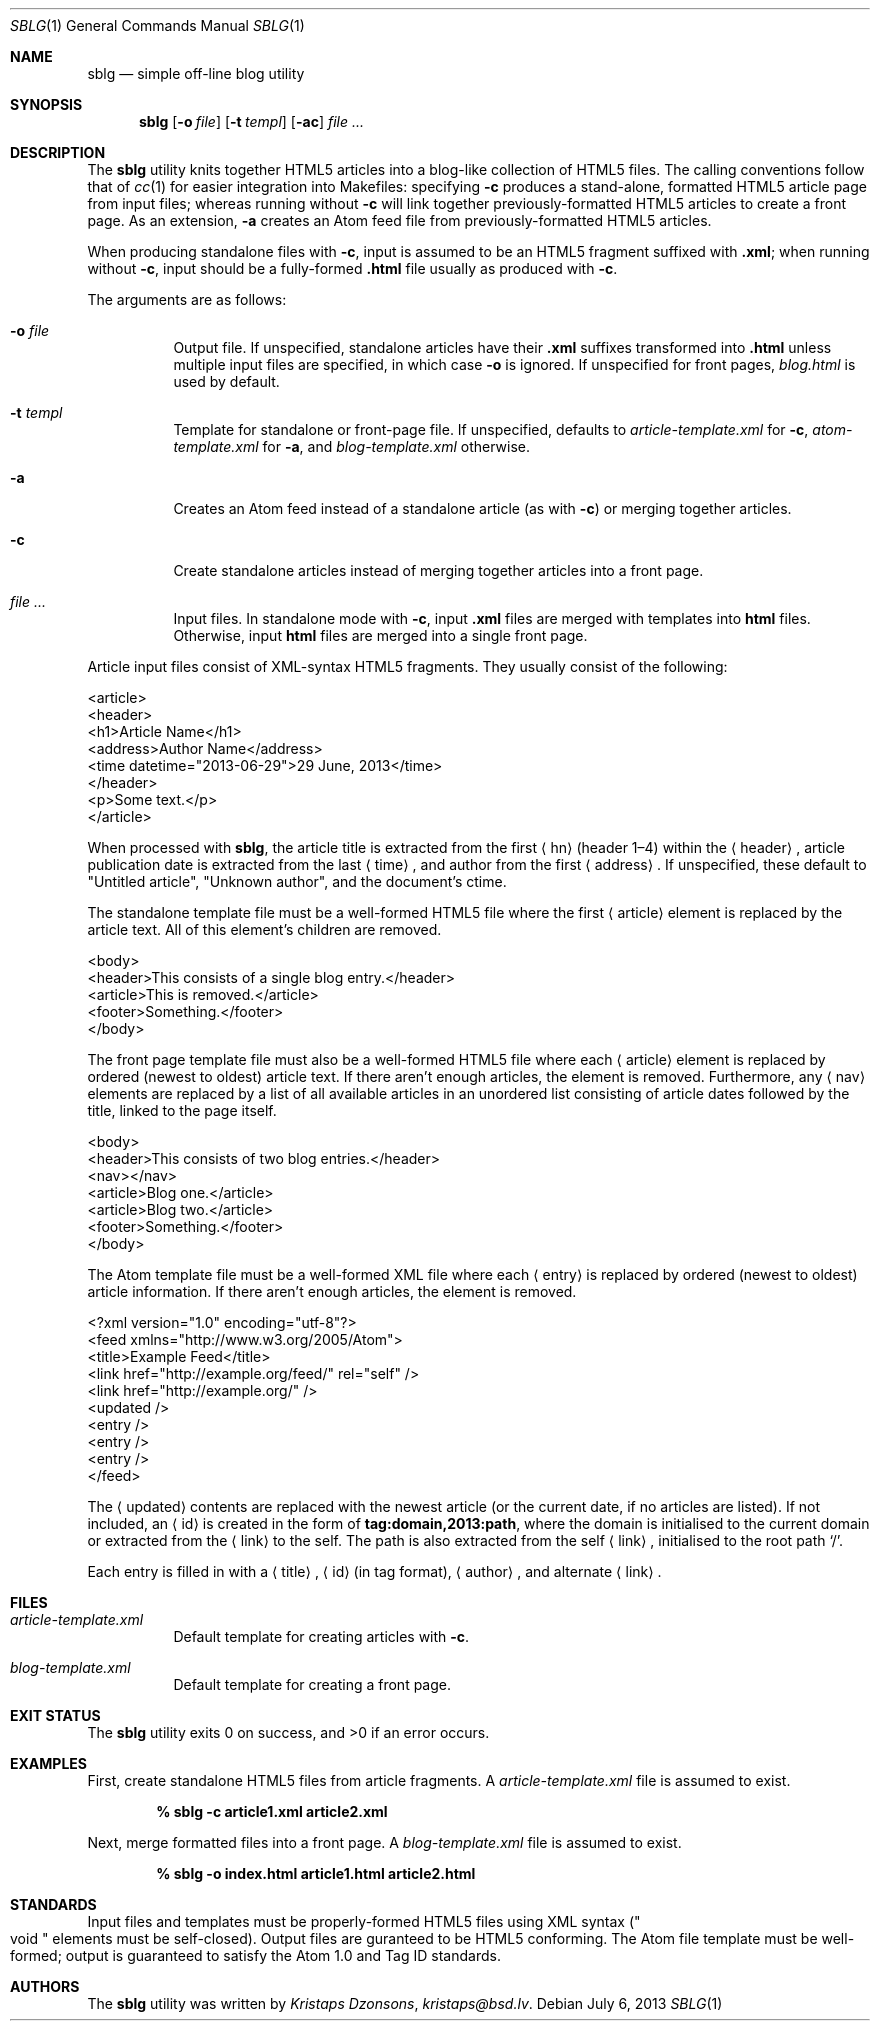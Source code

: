 .\"	$Id$
.\"
.\" Copyright (c) 2013 Kristaps Dzonsons <kristaps@bsd.lv>
.\"
.\" Permission to use, copy, modify, and distribute this software for any
.\" purpose with or without fee is hereby granted, provided that the above
.\" copyright notice and this permission notice appear in all copies.
.\"
.\" THE SOFTWARE IS PROVIDED "AS IS" AND THE AUTHOR DISCLAIMS ALL WARRANTIES
.\" WITH REGARD TO THIS SOFTWARE INCLUDING ALL IMPLIED WARRANTIES OF
.\" MERCHANTABILITY AND FITNESS. IN NO EVENT SHALL THE AUTHOR BE LIABLE FOR
.\" ANY SPECIAL, DIRECT, INDIRECT, OR CONSEQUENTIAL DAMAGES OR ANY DAMAGES
.\" WHATSOEVER RESULTING FROM LOSS OF USE, DATA OR PROFITS, WHETHER IN AN
.\" ACTION OF CONTRACT, NEGLIGENCE OR OTHER TORTIOUS ACTION, ARISING OUT OF
.\" OR IN CONNECTION WITH THE USE OR PERFORMANCE OF THIS SOFTWARE.
.\"
.Dd $Mdocdate: July 6 2013 $
.Dt SBLG 1
.Os
.Sh NAME
.Nm sblg
.Nd simple off-line blog utility
.Sh SYNOPSIS
.Nm sblg
.Op Fl o Ar file
.Op Fl t Ar templ
.Op Fl ac
.Ar
.Sh DESCRIPTION
The
.Nm
utility knits together HTML5 articles into a blog-like collection of
HTML5 files.
The calling conventions follow that of
.Xr cc 1
for easier integration into Makefiles: specifying
.Fl c
produces a stand-alone, formatted HTML5 article page from input files;
whereas running without
.Fl c
will link together previously-formatted HTML5 articles to create a front
page.
As an extension,
.Fl a
creates an Atom feed file from previously-formatted HTML5 articles.
.Pp
When producing standalone files with
.Fl c ,
input is assumed to be an HTML5 fragment suffixed with
.Li .xml ;
when running without
.Fl c ,
input should be a fully-formed
.Li .html
file usually as produced with
.Fl c .
.Pp
The arguments are as follows:
.Bl -tag -width Ds
.It Fl o Ar file
Output file.
If unspecified, standalone articles have their
.Li .xml
suffixes transformed into
.Li .html
unless multiple input files are specified, in which case
.Fl o
is ignored.
If unspecified for front pages,
.Ar blog.html
is used by default.
.It Fl t Ar templ
Template for standalone or front-page file.
If unspecified, defaults to
.Ar article-template.xml
for
.Fl c ,
.Ar atom-template.xml
for
.Fl a ,
and
.Ar blog-template.xml
otherwise.
.It Fl a
Creates an Atom feed instead of a standalone article
.Pq as with Fl c
or merging together articles.
.It Fl c
Create standalone articles instead of merging together articles into a
front page.
.It Ar
Input files.
In standalone mode with
.Fl c ,
input
.Li .xml
files are merged with templates into
.Li html
files.
Otherwise, input
.Li html
files are merged into a single front page.
.El
.Pp
Article input files consist of XML-syntax HTML5 fragments.
They usually consist of the following:
.Bd -literal
<article>
  <header>
    <h1>Article Name</h1>
    <address>Author Name</address>
    <time datetime="2013-06-29">29 June, 2013</time>
  </header>
  <p>Some text.</p>
</article>
.Ed
.Pp
When processed with
.Nm ,
the article title is extracted from the first
.Aq hn
.Pq header 1\(en4
within the
.Aq header ,
article publication date is extracted from the last
.Aq time ,
and author from the first
.Aq address .
If unspecified, these default to
.Qq Untitled article ,
.Qq Unknown author ,
and the document's ctime.
.Pp
The standalone template file must be a well-formed HTML5 file where the
first
.Aq article
element is replaced by the article text.
All of this element's children are removed.
.Bd -literal
<body>
  <header>This consists of a single blog entry.</header>
  <article>This is removed.</article>
  <footer>Something.</footer>
</body>
.Ed
.Pp
The front page template file must also be a well-formed HTML5 file where
each
.Aq article
element is replaced by ordered (newest to oldest) article text.
If there aren't enough articles, the element is removed.
Furthermore, any
.Aq nav
elements are replaced by a list of all available articles in an
unordered list consisting of article dates followed by the title, linked
to the page itself.
.Bd -literal
<body>
  <header>This consists of two blog entries.</header>
  <nav></nav>
  <article>Blog one.</article>
  <article>Blog two.</article>
  <footer>Something.</footer>
</body>
.Ed
.Pp
The Atom template file must be a well-formed XML file where each
.Aq entry
is replaced by ordered (newest to oldest) article information.
If there aren't enough articles, the element is removed.
.Bd -literal
<?xml version="1.0" encoding="utf-8"?>
<feed xmlns="http://www.w3.org/2005/Atom">
  <title>Example Feed</title>
  <link href="http://example.org/feed/" rel="self" />
  <link href="http://example.org/" />
  <updated />
    <entry />
    <entry />
    <entry />
</feed>
.Ed
.Pp
The
.Aq updated
contents are replaced with the newest article (or the current date, if
no articles are listed).
If not included, an
.Aq id
is created in the form of
.Li tag:domain,2013:path ,
where the domain is initialised to the current domain or extracted from
the
.Aq link
to the self.
The path is also extracted from the self
.Aq link ,
initialised to the root path
.Sq \&/ .
.Pp
Each entry is filled in with a
.Aq title ,
.Aq id
.Pq in tag format ,
.Aq author ,
and alternate
.Aq link .
.Sh FILES
.Bl -tag -width Ds
.It Pa article-template.xml
Default template for creating articles with
.Fl c .
.It Pa blog-template.xml
Default template for creating a front page.
.El
.Sh EXIT STATUS
.Ex -std
.Sh EXAMPLES
First, create standalone HTML5 files from article fragments.
A
.Pa article-template.xml
file is assumed to exist.
.Pp
.Dl % sblg -c article1.xml article2.xml
.Pp
Next, merge formatted files into a front page.
A
.Pa blog-template.xml
file is assumed to exist.
.Pp
.Dl % sblg -o index.html article1.html article2.html
.Sh STANDARDS
Input files and templates must be properly-formed HTML5 files using XML
syntax
.Pq Qo void Qc elements must be self-closed .
Output files are guranteed to be HTML5 conforming.
The Atom file template must be well-formed; output is guaranteed to
satisfy the Atom 1.0 and Tag ID standards.
.Sh AUTHORS
The
.Nm
utility was written by
.Ar Kristaps Dzonsons ,
.Mt kristaps@bsd.lv .
